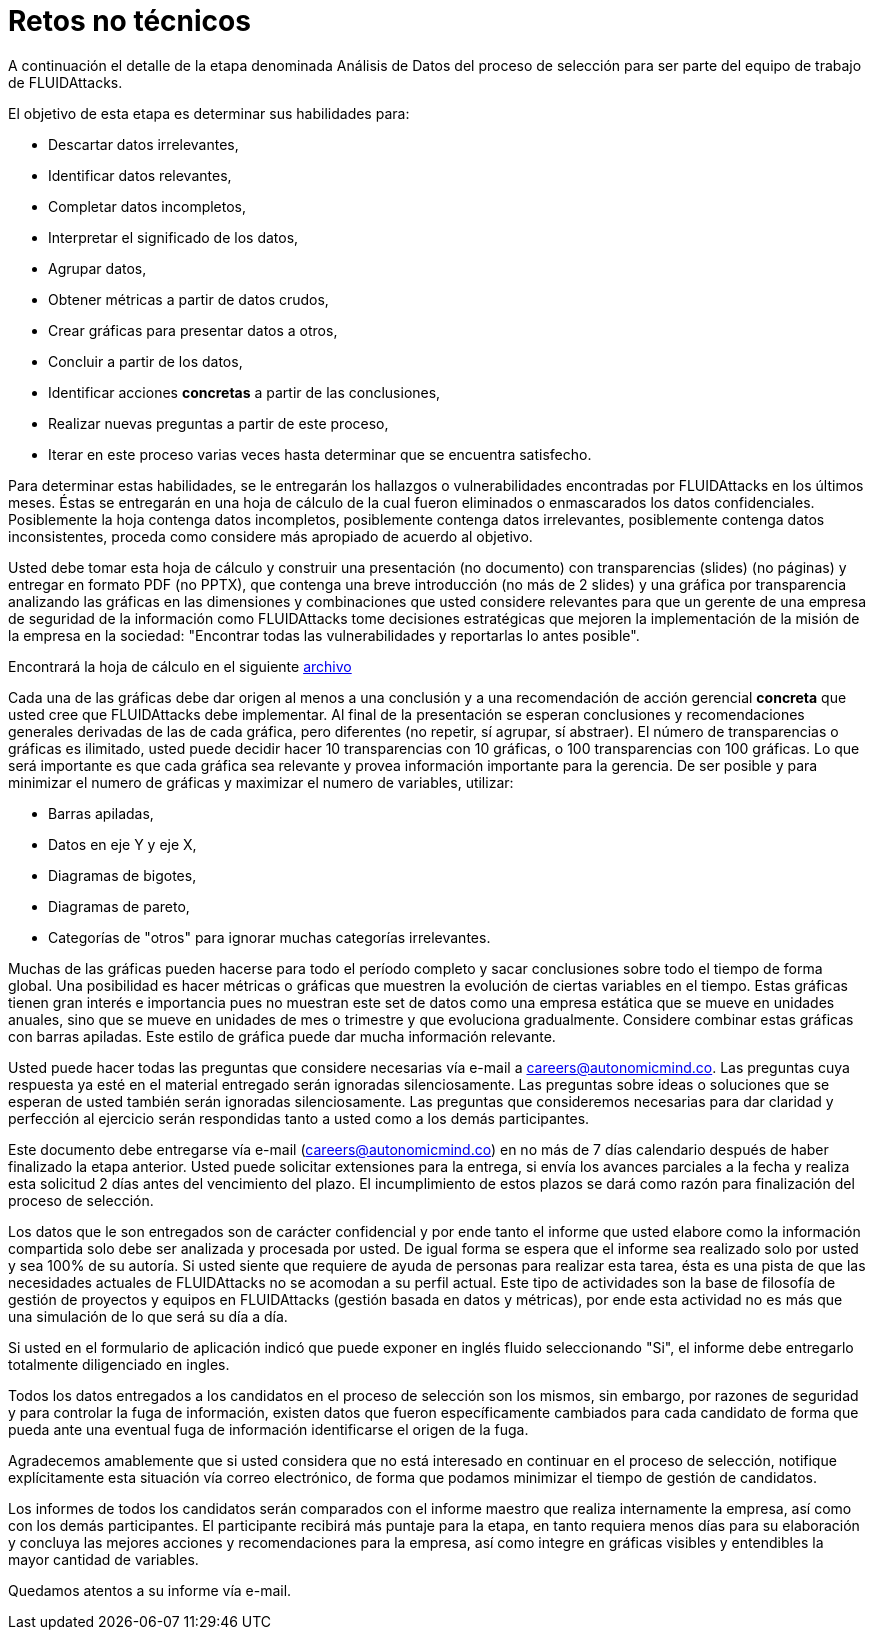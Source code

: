 :slug: empleos/retos-no-tecnicos/
:category: empleos
:description: La siguiente página tiene como objetivo informar a los interesados en ser parte del equipo de trabajo de FLUIDAttacks sobre el proceso de selección realizado. La etapa de retos no técnicos pretende evaluar la capacidad del candidato de analizar, clasificar y evaluar datos.
:keywords: FLUIDAttacks, Empleo, Selección, Retos no Técnicos, Análisis, Datos.
:toc: yes
:translate: careers/non-technical-challenges/

= Retos no técnicos

A continuación el detalle de la etapa denominada Análisis de Datos
del proceso de selección para ser parte del equipo de trabajo de +FLUIDAttacks+.

El objetivo de esta etapa es determinar sus habilidades para:

* Descartar datos irrelevantes,
* Identificar datos relevantes,
* Completar datos incompletos,
* Interpretar el significado de los datos,
* Agrupar datos,
* Obtener métricas a partir de datos crudos,
* Crear gráficas para presentar datos a otros,
* Concluir a partir de los datos,
* Identificar acciones *concretas* a partir de las conclusiones,
* Realizar nuevas preguntas a partir de este proceso,
* Iterar en este proceso varias veces hasta determinar
que se encuentra satisfecho.

Para determinar estas habilidades, se le entregarán los hallazgos
o vulnerabilidades encontradas por +FLUIDAttacks+ en los últimos meses.
Éstas se entregarán en una hoja de cálculo de la cual fueron eliminados
o enmascarados los datos confidenciales.
Posiblemente la hoja contenga datos incompletos,
posiblemente contenga datos irrelevantes,
posiblemente contenga datos inconsistentes,
proceda como considere más apropiado de acuerdo al objetivo.

Usted debe tomar esta hoja de cálculo y construir una presentación
(no documento) con transparencias (+slides+) (no páginas)
y entregar en formato +PDF+ (no +PPTX+), que contenga una breve introducción
(no más de 2 +slides+) y una gráfica por transparencia
analizando las gráficas en las dimensiones y combinaciones
que usted considere relevantes para que un gerente de una empresa de seguridad
de la información como +FLUIDAttacks+ tome decisiones estratégicas
que mejoren la implementación de la misión de la empresa en la sociedad:
"Encontrar todas las vulnerabilidades y reportarlas lo antes posible".

Encontrará la hoja de cálculo en el siguiente [button]#link:hallazgos-open-data.tar.bz2[archivo]#

Cada una de las gráficas debe dar origen al menos a una conclusión
y a una recomendación de acción gerencial *concreta*
que usted cree que +FLUIDAttacks+ debe implementar.
Al final de la presentación se esperan conclusiones y recomendaciones generales
derivadas de las de cada gráfica, pero diferentes
(no repetir, sí agrupar, sí abstraer).
El número de transparencias o gráficas es ilimitado,
usted puede decidir hacer 10 transparencias con 10 gráficas,
o 100 transparencias con 100 gráficas.
Lo que será importante es que cada gráfica sea relevante
y provea información importante para la gerencia.
De ser posible y para minimizar el numero de gráficas
y maximizar el numero de variables, utilizar:

* Barras apiladas,
* Datos en eje Y y eje X,
* Diagramas de bigotes,
* Diagramas de pareto,
* Categorías de "otros" para ignorar muchas categorías irrelevantes.

Muchas de las gráficas pueden hacerse para todo el período completo
y sacar conclusiones sobre todo el tiempo de forma global.
Una posibilidad es hacer métricas o gráficas que muestren la evolución
de ciertas variables en el tiempo.
Estas gráficas tienen gran interés e importancia pues no muestran
este +set+ de datos como una empresa estática que se mueve en unidades anuales,
sino que se mueve en unidades de mes o trimestre y que evoluciona gradualmente.
Considere combinar estas gráficas con barras apiladas.
Este estilo de gráfica puede dar mucha información relevante.

Usted puede hacer todas las preguntas que considere necesarias vía e-mail
a careers@autonomicmind.co.
Las preguntas cuya respuesta ya esté en el material entregado
serán ignoradas silenciosamente.
Las preguntas sobre ideas o soluciones que se esperan de usted
también serán ignoradas silenciosamente.
Las preguntas que consideremos necesarias para dar claridad
y perfección al ejercicio serán respondidas
tanto a usted como a los demás participantes.

Este documento debe entregarse vía e-mail (careers@autonomicmind.co)
en no más de 7 días calendario después de haber finalizado la etapa anterior.
Usted puede solicitar extensiones para la entrega,
si envía los avances parciales a la fecha y realiza esta solicitud
2 días antes del vencimiento del plazo.
El incumplimiento de estos plazos se dará como razón para finalización
del proceso de selección.

Los datos que le son entregados son de carácter confidencial
y por ende tanto el informe que usted elabore como la información compartida
solo debe ser analizada y procesada por usted.
De igual forma se espera que el informe sea realizado solo por usted
y sea 100% de su autoría.
Si usted siente que requiere de ayuda de personas para realizar esta tarea,
ésta es una pista de que las necesidades actuales de +FLUIDAttacks+
no se acomodan a su perfil actual.
Este tipo de actividades son la base de filosofía de gestión de proyectos
y equipos en +FLUIDAttacks+ (gestión basada en datos y métricas),
por ende esta actividad no es más que una simulación
de lo que será su día a día.

Si usted en el formulario de aplicación indicó que puede exponer
en inglés fluido seleccionando "Si", el informe debe entregarlo
totalmente diligenciado en ingles.

Todos los datos entregados a los candidatos en el proceso de selección
son los mismos, sin embargo, por razones de seguridad
y para controlar la fuga de información, existen datos
que fueron específicamente cambiados para cada candidato
de forma que pueda ante una eventual fuga de información
identificarse el origen de la fuga.

Agradecemos amablemente que si usted considera que no está interesado
en continuar en el proceso de selección, notifique explícitamente
esta situación vía correo electrónico,
de forma que podamos minimizar el tiempo de gestión de candidatos.

Los informes de todos los candidatos serán comparados con el informe maestro
que realiza internamente la empresa, así como con los demás participantes.
El participante recibirá más puntaje para la etapa,
en tanto requiera menos días para su elaboración
y concluya las mejores acciones y recomendaciones para la empresa,
así como integre en gráficas visibles
y entendibles la mayor cantidad de variables.

Quedamos atentos a su informe vía e-mail.
